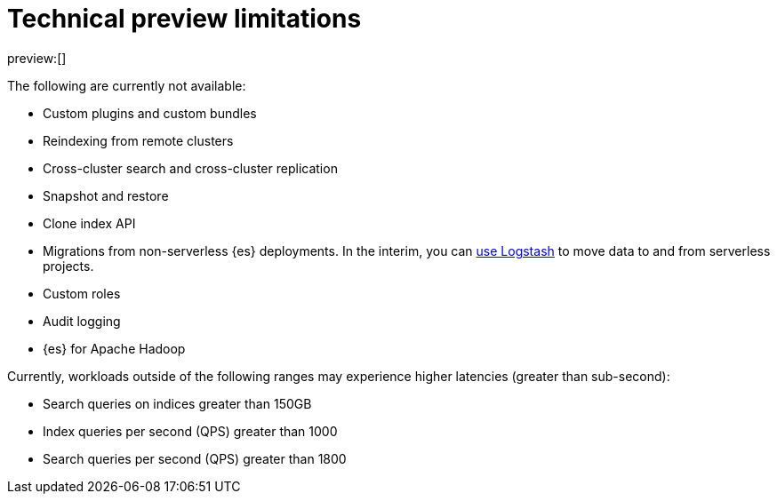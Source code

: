 [[elasticsearch-technical-preview-limitations]]
= Technical preview limitations

// :description: Review the limitations that apply to {es-serverless} projects.
// :keywords: serverless, elasticsearch

preview:[]

The following are currently not available:

* Custom plugins and custom bundles
* Reindexing from remote clusters
* Cross-cluster search and cross-cluster replication
* Snapshot and restore
* Clone index API
* Migrations from non-serverless {es} deployments. In the interim, you can <<elasticsearch-ingest-data-through-logstash,use Logstash>> to move data to and from serverless projects.
* Custom roles
* Audit logging
* {es} for Apache Hadoop

Currently, workloads outside of the following ranges may experience higher latencies (greater than sub-second):

* Search queries on indices greater than 150GB
* Index queries per second (QPS) greater than 1000
* Search queries per second (QPS) greater than 1800
